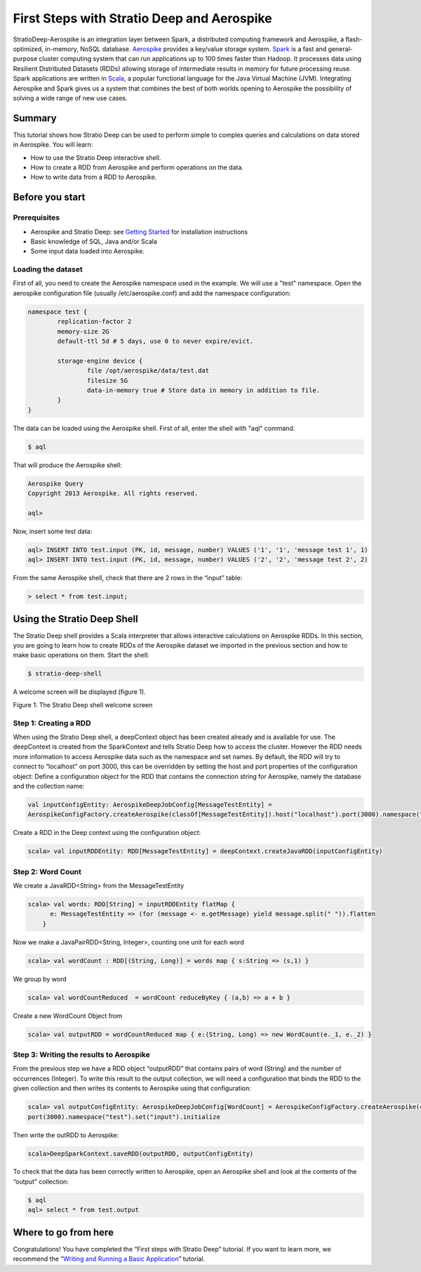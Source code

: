 First Steps with Stratio Deep and Aerospike
*******************************************

StratioDeep-Aerospike is an integration layer between Spark, a
distributed computing framework and Aerospike, a flash-optimized,
in-memory, NoSQL database. `Aerospike <http://www.aerospike.com/>`__
provides a key/value storage system.
`Spark <http://spark.incubator.apache.org/>`__ is a fast and
general-purpose cluster computing system that can run applications up to
100 times faster than Hadoop. It processes data using Resilient
Distributed Datasets (RDDs) allowing storage of intermediate results in
memory for future processing reuse. Spark applications are written in
`Scala <http://www.scala-lang.org/>`__, a popular functional language
for the Java Virtual Machine (JVM). Integrating Aerospike and Spark
gives us a system that combines the best of both worlds opening to
Aerospike the possibility of solving a wide range of new use cases.

Summary
=======

This tutorial shows how Stratio Deep can be used to perform simple to
complex queries and calculations on data stored in Aerospike. You will
learn:

-  How to use the Stratio Deep interactive shell.
-  How to create a RDD from Aerospike and perform operations on the
   data.
-  How to write data from a RDD to Aerospike.

Before you start
================

Prerequisites
-------------

-  Aerospike and Stratio Deep: see `Getting
   Started </getting-started.md>`__ for installation instructions
-  Basic knowledge of SQL, Java and/or Scala
-  Some input data loaded into Aerospike.

Loading the dataset
-------------------

First of all, you need to create the Aerospike namespace used in the
example. We will use a "test" namespace. Open the aerospike
configuration file (usually /etc/aerospike.conf) and add the namespace
configuration:

.. code:: shell-session

    namespace test {
            replication-factor 2
            memory-size 2G
            default-ttl 5d # 5 days, use 0 to never expire/evict.

            storage-engine device {
                    file /opt/aerospike/data/test.dat
                    filesize 5G
                    data-in-memory true # Store data in memory in addition to file.
            }
    }

The data can be loaded using the Aerospike shell. First of all, enter
the shell with "aql" command.

.. code:: shell-session

    $ aql

That will produce the Aerospike shell:

.. code:: shell-session

    Aerospike Query
    Copyright 2013 Aerospike. All rights reserved.

    aql>

Now, insert some test data:

.. code:: shell-session

    aql> INSERT INTO test.input (PK, id, message, number) VALUES ('1', '1', 'message test 1', 1)
    aql> INSERT INTO test.input (PK, id, message, number) VALUES ('2', '2', 'message test 2', 2)

From the same Aerospike shell, check that there are 2 rows in the
“input” table:

.. code:: shell-session

    > select * from test.input;

Using the Stratio Deep Shell
============================

The Stratio Deep shell provides a Scala interpreter that allows
interactive calculations on Aerospike RDDs. In this section, you are
going to learn how to create RDDs of the Aerospike dataset we imported
in the previous section and how to make basic operations on them. Start
the shell:

.. code:: shell-session

    $ stratio-deep-shell

A welcome screen will be displayed (figure 1).

| |Stratio Deep shell Welcome Screen|
| Figure 1: The Stratio Deep shell welcome screen

Step 1: Creating a RDD
----------------------

When using the Stratio Deep shell, a deepContext object has been created
already and is available for use. The deepContext is created from the
SparkContext and tells Stratio Deep how to access the cluster. However
the RDD needs more information to access Aerospike data such as the
namespace and set names. By default, the RDD will try to connect to
“localhost” on port 3000, this can be overridden by setting the host and
port properties of the configuration object: Define a configuration
object for the RDD that contains the connection string for Aerospike,
namely the database and the collection name:

.. code:: shell-session

    val inputConfigEntity: AerospikeDeepJobConfig[MessageTestEntity] = 
    AerospikeConfigFactory.createAerospike(classOf[MessageTestEntity]).host("localhost").port(3000).namespace("test").set("input").initialize

Create a RDD in the Deep context using the configuration object:

.. code:: shell-session

    scala> val inputRDDEntity: RDD[MessageTestEntity] = deepContext.createJavaRDD(inputConfigEntity)

Step 2: Word Count
------------------

We create a JavaRDD<String> from the MessageTestEntity

.. code:: shell-session

    scala> val words: RDD[String] = inputRDDEntity flatMap {
          e: MessageTestEntity => (for (message <- e.getMessage) yield message.split(" ")).flatten
        }

Now we make a JavaPairRDD<String, Integer>, counting one unit for each
word

.. code:: shell-session

    scala> val wordCount : RDD[(String, Long)] = words map { s:String => (s,1) }

We group by word

.. code:: shell-session

    scala> val wordCountReduced  = wordCount reduceByKey { (a,b) => a + b }

Create a new WordCount Object from

.. code:: shell-session

    scala> val outputRDD = wordCountReduced map { e:(String, Long) => new WordCount(e._1, e._2) }

Step 3: Writing the results to Aerospike
----------------------------------------

From the previous step we have a RDD object “outputRDD” that contains
pairs of word (String) and the number of occurrences (Integer). To write
this result to the output collection, we will need a configuration that
binds the RDD to the given collection and then writes its contents to
Aerospike using that configuration:

.. code:: shell-session

    scala> val outputConfigEntity: AerospikeDeepJobConfig[WordCount] = AerospikeConfigFactory.createAerospike(classOf[WordCount]).host("localhost").
    port(3000).namespace("test").set("input").initialize

Then write the outRDD to Aerospike:

.. code:: shell-session

    scala>DeepSparkContext.saveRDD(outputRDD, outputConfigEntity)

To check that the data has been correctly written to Aerospike, open an
Aerospike shell and look at the contents of the “output” collection:

.. code:: shell-session

    $ aql
    aql> select * from test.output

Where to go from here
=====================

Congratulations! You have completed the “First steps with Stratio Deep”
tutorial. If you want to learn more, we recommend the “\ `Writing and
Running a Basic Application <t40-basic-application.md>`__\ ” tutorial.

.. |Stratio Deep shell Welcome Screen| image:: http://www.openstratio.org/wp-content/uploads/2014/01/stratio-deep-shell-WelcomeScreen.png

